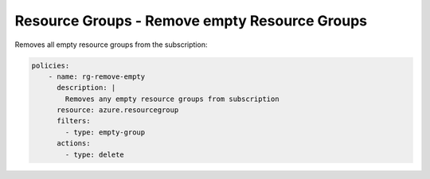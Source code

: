 Resource Groups - Remove empty Resource Groups
==============================================

Removes all empty resource groups from the subscription:

.. code-block:: yaml

    policies:
        - name: rg-remove-empty
          description: |
            Removes any empty resource groups from subscription
          resource: azure.resourcegroup
          filters:
            - type: empty-group
          actions:
            - type: delete
